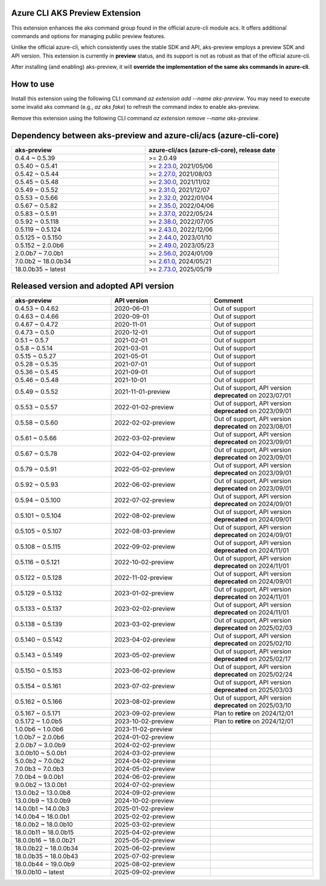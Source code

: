 Azure CLI AKS Preview Extension
===============================

This extension enhances the aks command group found in the official azure-cli module acs. It offers additional commands and options for managing public preview features.

Unlike the official azure-cli, which consistently uses the stable SDK and API, aks-preview employs a preview SDK and API version. This extension is currently in **preview** status, and its support is not as robust as that of the official azure-cli.

After installing (and enabling) aks-preview, it will **override the implementation of the same aks commands in azure-cli**. 

How to use
==========

Install this extension using the following CLI command `az extension add --name aks-preview`. You may need to execute some invalid aks command (e.g., `az aks fake`) to refresh the command index to enable aks-preview.

Remove this extension using the following CLI command `az extension remove --name aks-preview`.

Dependency between aks-preview and azure-cli/acs (azure-cli-core)
=================================================================

.. list-table::
    :widths: 50 50
    :header-rows: 1

    * - aks-preview
      - azure-cli/acs (azure-cli-core), release date
    * - 0.4.4 ~ 0.5.39
      - >= 2.0.49
    * - 0.5.40 ~ 0.5.41
      - >= `\2.23.0 <https://github.com/Azure/azure-cli/releases/tag/azure-cli-2.23.0>`_, 2021/05/06
    * - 0.5.42 ~ 0.5.44
      - >= `\2.27.0 <https://github.com/Azure/azure-cli/releases/tag/azure-cli-2.27.0>`_, 2021/08/03
    * - 0.5.45 ~ 0.5.48
      - >= `\2.30.0 <https://github.com/Azure/azure-cli/releases/tag/azure-cli-2.30.0>`_, 2021/11/02
    * - 0.5.49 ~ 0.5.52
      - >= `\2.31.0 <https://github.com/Azure/azure-cli/releases/tag/azure-cli-2.31.0>`_, 2021/12/07
    * - 0.5.53 ~ 0.5.66
      - >= `\2.32.0 <https://github.com/Azure/azure-cli/releases/tag/azure-cli-2.32.0>`_, 2022/01/04
    * - 0.5.67 ~ 0.5.82
      - >= `\2.35.0 <https://github.com/Azure/azure-cli/releases/tag/azure-cli-2.35.0>`_, 2022/04/06
    * - 0.5.83 ~ 0.5.91
      - >= `\2.37.0 <https://github.com/Azure/azure-cli/releases/tag/azure-cli-2.37.0>`_, 2022/05/24
    * - 0.5.92 ~ 0.5.118
      - >= `\2.38.0 <https://github.com/Azure/azure-cli/releases/tag/azure-cli-2.38.0>`_, 2022/07/05
    * - 0.5.119 ~ 0.5.124
      - >= `\2.43.0 <https://github.com/Azure/azure-cli/releases/tag/azure-cli-2.43.0>`_, 2022/12/06
    * - 0.5.125 ~ 0.5.150
      - >= `\2.44.0 <https://github.com/Azure/azure-cli/releases/tag/azure-cli-2.44.0>`_, 2023/01/10
    * - 0.5.152 ~ 2.0.0b6
      - >= `\2.49.0 <https://github.com/Azure/azure-cli/releases/tag/azure-cli-2.49.0>`_, 2023/05/23
    * - 2.0.0b7 ~ 7.0.0b1
      - >= `\2.56.0 <https://github.com/Azure/azure-cli/releases/tag/azure-cli-2.56.0>`_, 2024/01/09
    * - 7.0.0b2 ~ 18.0.0b34
      - >= `\2.61.0 <https://github.com/Azure/azure-cli/releases/tag/azure-cli-2.61.0>`_, 2024/05/21
    * - 18.0.0b35 ~ latest
      - >= `\2.73.0 <https://github.com/Azure/azure-cli/releases/tag/azure-cli-2.73.0>`_, 2025/05/19

Released version and adopted API version
========================================

.. list-table::
    :widths: 33 33 34
    :header-rows: 1

    * - aks-preview
      - API version
      - Comment
    * - 0.4.53 ~ 0.4.62
      - 2020-06-01
      - Out of support
    * - 0.4.63 ~ 0.4.66
      - 2020-09-01
      - Out of support
    * - 0.4.67 ~ 0.4.72
      - 2020-11-01
      - Out of support
    * - 0.4.73 ~ 0.5.0
      - 2020-12-01
      - Out of support
    * - 0.5.1 ~ 0.5.7
      - 2021-02-01
      - Out of support
    * - 0.5.8 ~ 0.5.14
      - 2021-03-01
      - Out of support
    * - 0.5.15 ~ 0.5.27
      - 2021-05-01
      - Out of support
    * - 0.5.28 ~ 0.5.35
      - 2021-07-01
      - Out of support
    * - 0.5.36 ~ 0.5.45
      - 2021-09-01
      - Out of support
    * - 0.5.46 ~ 0.5.48
      - 2021-10-01
      - Out of support
    * - 0.5.49 ~ 0.5.52
      - 2021-11-01-preview
      - Out of support, API version **deprecated** on 2023/07/01
    * - 0.5.53 ~ 0.5.57
      - 2022-01-02-preview
      - Out of support, API version **deprecated** on 2023/09/01
    * - 0.5.58 ~ 0.5.60
      - 2022-02-02-preview
      - Out of support, API version **deprecated** on 2023/08/01
    * - 0.5.61 ~ 0.5.66
      - 2022-03-02-preview
      - Out of support, API version **deprecated** on 2023/09/01
    * - 0.5.67 ~ 0.5.78
      - 2022-04-02-preview
      - Out of support, API version **deprecated** on 2023/09/01
    * - 0.5.79 ~ 0.5.91
      - 2022-05-02-preview
      - Out of support, API version **deprecated** on 2023/09/01
    * - 0.5.92 ~ 0.5.93
      - 2022-06-02-preview
      - Out of support, API version **deprecated** on 2023/09/01
    * - 0.5.94 ~ 0.5.100
      - 2022-07-02-preview
      - Out of support, API version **deprecated** on 2024/09/01
    * - 0.5.101 ~ 0.5.104
      - 2022-08-02-preview
      - Out of support, API version **deprecated** on 2024/09/01
    * - 0.5.105 ~ 0.5.107
      - 2022-08-03-preview
      - Out of support, API version **deprecated** on 2024/09/01
    * - 0.5.108 ~ 0.5.115
      - 2022-09-02-preview
      - Out of support, API version **deprecated** on 2024/11/01
    * - 0.5.116 ~ 0.5.121
      - 2022-10-02-preview
      - Out of support, API version **deprecated** on 2024/11/01
    * - 0.5.122 ~ 0.5.128
      - 2022-11-02-preview
      - Out of support, API version **deprecated** on 2024/09/01
    * - 0.5.129 ~ 0.5.132
      - 2023-01-02-preview
      - Out of support, API version **deprecated** on 2024/11/01
    * - 0.5.133 ~ 0.5.137
      - 2023-02-02-preview
      - Out of support, API version **deprecated** on 2024/11/01
    * - 0.5.138 ~ 0.5.139
      - 2023-03-02-preview
      - Out of support, API version **deprecated** on 2025/02/03
    * - 0.5.140 ~ 0.5.142
      - 2023-04-02-preview
      - Out of support, API version **deprecated** on 2025/02/10
    * - 0.5.143 ~ 0.5.149
      - 2023-05-02-preview
      - Out of support, API version **deprecated** on 2025/02/17
    * - 0.5.150 ~ 0.5.153
      - 2023-06-02-preview
      - Out of support, API version **deprecated** on 2025/02/24
    * - 0.5.154 ~ 0.5.161
      - 2023-07-02-preview
      - Out of support, API version **deprecated** on 2025/03/03
    * - 0.5.162 ~ 0.5.166
      - 2023-08-02-preview
      - Out of support, API version **deprecated** on 2025/03/10
    * - 0.5.167 ~ 0.5.171
      - 2023-09-02-preview
      - Plan to **retire** on 2024/12/01
    * - 0.5.172 ~ 1.0.0b5
      - 2023-10-02-preview
      - Plan to **retire** on 2024/12/01
    * - 1.0.0b6 ~ 1.0.0b6
      - 2023-11-02-preview
      - 
    * - 1.0.0b7 ~ 2.0.0b6
      - 2024-01-02-preview
      - 
    * - 2.0.0b7 ~ 3.0.0b9
      - 2024-02-02-preview
      - 
    * - 3.0.0b10 ~ 5.0.0b1
      - 2024-03-02-preview
      - 
    * - 5.0.0b2 ~ 7.0.0b2
      - 2024-04-02-preview
      - 
    * - 7.0.0b3 ~ 7.0.0b3
      - 2024-05-02-preview
      - 
    * - 7.0.0b4 ~ 9.0.0b1
      - 2024-06-02-preview
      - 
    * - 9.0.0b2 ~ 13.0.0b1
      - 2024-07-02-preview
      - 
    * - 13.0.0b2 ~ 13.0.0b8
      - 2024-09-02-preview
      - 
    * - 13.0.0b9 ~ 13.0.0b9
      - 2024-10-02-preview
      - 
    * - 14.0.0b1 ~ 14.0.0b3
      - 2025-01-02-preview
      - 
    * - 14.0.0b4 ~ 18.0.0b1
      - 2025-02-02-preview
      - 
    * - 18.0.0b2 ~ 18.0.0b10
      - 2025-03-02-preview
      -
    * - 18.0.0b11 ~ 18.0.0b15
      - 2025-04-02-preview
      -
    * - 18.0.0b16 ~ 18.0.0b21
      - 2025-05-02-preview
      -
    * - 18.0.0b22 ~ 18.0.0b34
      - 2025-06-02-preview
      -
    * - 18.0.0b35 ~ 18.0.0b43
      - 2025-07-02-preview
      -
    * - 18.0.0b44 ~ 19.0.0b9
      - 2025-08-02-preview
      -
    * - 19.0.0b10 ~ latest
      - 2025-09-02-preview
      -